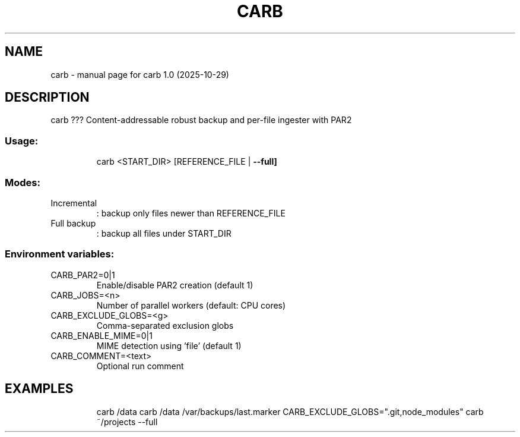 .\" DO NOT MODIFY THIS FILE!  It was generated by help2man 1.49.3.
.TH CARB "1" "October 2025" "carb 1.0 (2025-10-29)" "User Commands"
.SH NAME
carb \- manual page for carb 1.0 (2025-10-29)
.SH DESCRIPTION
carb ??? Content\-addressable robust backup and per\-file ingester with PAR2
.SS "Usage:"
.IP
carb <START_DIR> [REFERENCE_FILE | \fB\-\-full]\fR
.SS "Modes:"
.TP
Incremental
: backup only files newer than REFERENCE_FILE
.TP
Full backup
: backup all files under START_DIR
.SS "Environment variables:"
.TP
CARB_PAR2=0|1
Enable/disable PAR2 creation (default 1)
.TP
CARB_JOBS=<n>
Number of parallel workers (default: CPU cores)
.TP
CARB_EXCLUDE_GLOBS=<g>
Comma\-separated exclusion globs
.TP
CARB_ENABLE_MIME=0|1
MIME detection using 'file' (default 1)
.TP
CARB_COMMENT=<text>
Optional run comment
.SH EXAMPLES
.IP
carb /data
carb /data /var/backups/last.marker
CARB_EXCLUDE_GLOBS=".git,node_modules" carb ~/projects \-\-full
